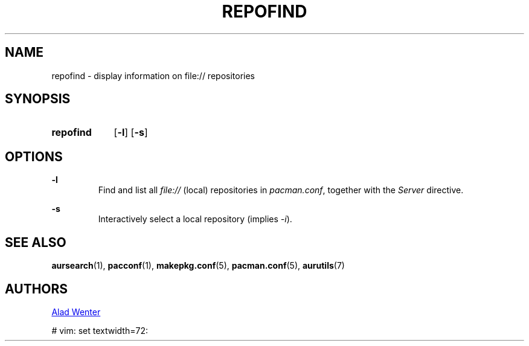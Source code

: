 .TH REPOFIND 1 2016-07-19 AURUTILS
.SH NAME
repofind \- display information on file:// repositories

.SH SYNOPSIS
.SY repofind
.OP \-l
.OP \-s
.YS

.SH OPTIONS
.B \-l
.RS
Find and list all \fIfile:// \fR(local) repositories in \fIpacman.conf\fR,
together with the \fIServer \fRdirective.
.RE

.B \-s
.RS
Interactively select a local repository (implies \fI\-i\fR).
.RE

.SH SEE ALSO
.BR aursearch (1),
.BR pacconf (1),
.BR makepkg.conf (5),
.BR pacman.conf (5),
.BR aurutils (7)

.SH AUTHORS
.MT https://github.com/AladW
Alad Wenter
.ME

# vim: set textwidth=72: